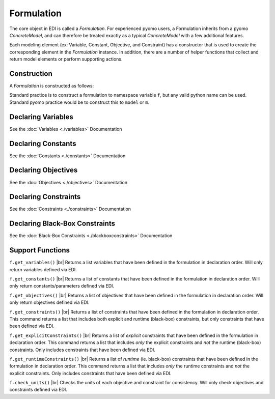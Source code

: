 Formulation
===========

The core object in EDI is called a *Formulation*.  For experienced pyomo users, a Formulation inherits from a pyomo *ConcreteModel*, and can therefore be treated exactly as a typical *ConcreteModel* with a few additional features.  

Each modeling element (ex: Variable, Constant, Objective, and Constraint) has a constructor that is used to create the corresponding element in the *Formulation* instance.  In addition, there are a number of helper functions that collect and return model elements or perform supporting actions.

Construction
------------
A *Formulation* is constructed as follows:

.. code-block:: python
  :linenos:

  from pyomo.contrib.edi import Formulation
  f = Formulation()

Standard practice is to construct a formulation to namespace variable ``f``, but any valid python name can be used.  Standard pyomo practice would be to construct this to ``model`` or ``m``.


Declaring Variables
-------------------

See the :doc:`Variables <./variables>` Documentation


Declaring Constants
-------------------

See the :doc:`Constants <./constants>` Documentation



Declaring Objectives
--------------------

See the :doc:`Objectives <./objectives>` Documentation


Declaring Constraints
---------------------

See the :doc:`Constraints <./constraints>` Documentation



Declaring Black-Box Constraints
-------------------------------

See the :doc:`Black-Box Constraints <./blackboxconstraints>` Documentation


Support Functions
-----------------

.. |br| raw:: html

   <br />


``f.get_variables()``  |br|
Returns a list variables that have been defined in the formulation in declaration order.  Will only return variables defined via EDI.

``f.get_constants()``  |br|
Returns a list of constants that have been defined in the formulation in declaration order.  Will only return constants/parameters defined via EDI.

``f.get_objectives()``  |br|
Returns a list of objectives that have been defined in the formulation in declaration order.  Will only return objectives defined via EDI.

``f.get_constraints()``  |br|
Returns a list of constraints that have been defined in the formulation in declaration order.  This command returns a list that includes both explicit and runtime (black-box) constraints, but only constraints that have been defined via EDI.

``f.get_explicitConstraints()``  |br|
Returns a list of *explicit* constraints that have been defined in the formulation in declaration order.  This command returns a list that includes *only* the explicit constraints and *not* the runtime (black-box) constraints.  Only includes constraints that have been defined via EDI.

``f.get_runtimeConstraints()``  |br|
Returns a list of *runtime* (ie. black-box) constraints that have been defined in the formulation in declaration order.  This command returns a list that includes *only* the runtime constraints and *not* the explicit constraints.  Only includes constraints that have been defined via EDI.

``f.check_units()``  |br|
Checks the units of each objective and constraint for consistency.  Will only check objectives and constraints defined via EDI.












